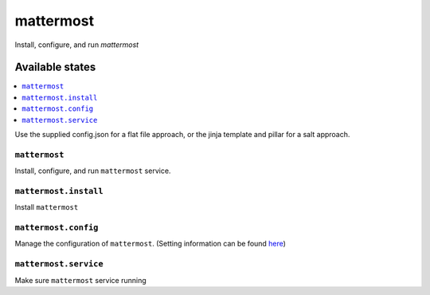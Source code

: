 ==========
mattermost
==========
Install, configure, and run `mattermost`

Available states
===================

.. contents::
  :local:

Use the supplied config.json for a flat file approach,
or the jinja template and pillar for a salt approach.

``mattermost``
--------------

Install, configure, and run ``mattermost`` service.

``mattermost.install``
----------------------

Install ``mattermost``

``mattermost.config``
---------------------

Manage the configuration of ``mattermost``.
(Setting information can be found `here <https://docs.mattermost.com/administration/config-settings.html#general>`_)

``mattermost.service``
----------------------

Make sure ``mattermost`` service running

